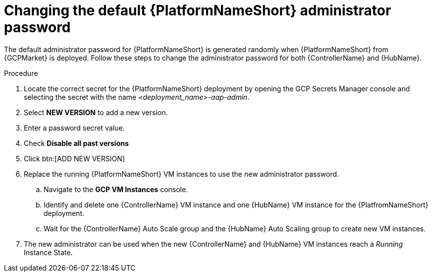 [id="ref-aap-gcp-additional-configs-update-admin-password"]

= Changing the default {PlatformNameShort} administrator password

The default administrator password for {PlatformNameShort} is generated randomly when {PlatformNameShort} from {GCPMarket} is deployed. 
Follow these steps to change the administrator password for both {ControllerName} and {HubName}.

.Procedure
. Locate the correct secret for the {PlatformNameShort} deployment by opening the GCP Secrets Manager console and selecting the secret with the name _<deployment_name>-aap-admin_.
. Select *NEW VERSION* to add a new version.
. Enter a password secret value.
. Check *Disable all past versions*
. Click btn:[ADD NEW VERSION]
. Replace the running {PlatformNameShort} VM instances to use the new administrator password.
.. Navigate to the *GCP VM Instances* console.
.. Identify and delete one {ControllerName} VM instance and one {HubName} VM instance for the {PlatfromNameShort} deployment.
.. Wait for the {ControllerName} Auto Scale group and the {HubName} Auto Scaling group to create new VM instances.
. The new administrator can be used when the new {ControllerName} and {HubName} VM instances reach a _Running_ Instance State.